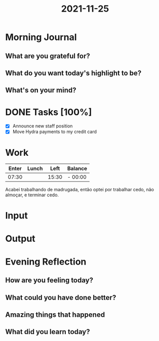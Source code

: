:PROPERTIES:
:ID:       ddb7d9a0-6a57-4a07-8f25-883f60ef7926
:END:
#+title: 2021-11-25
#+filetags: :daily:

* Morning Journal
** What are you grateful for?
** What do you want today's highlight to be?
** What's on your mind?
* DONE Tasks [100%]
SCHEDULED: [2021-11-25 Thu]
- [X] Announce new staff position
- [X] Move Hydra payments to my credit card
* Work
| Enter | Lunch |  Left | Balance |
|-------+-------+-------+---------|
| 07:30 |       | 15:30 | - 00:00 |

Acabei trabalhando de madrugada, então optei por trabalhar cedo, não almoçar, e terminar cedo.
* Input
* Output
* Evening Reflection
** How are you feeling today?
** What could you have done better?
** Amazing things that happened
** What did you learn today?
